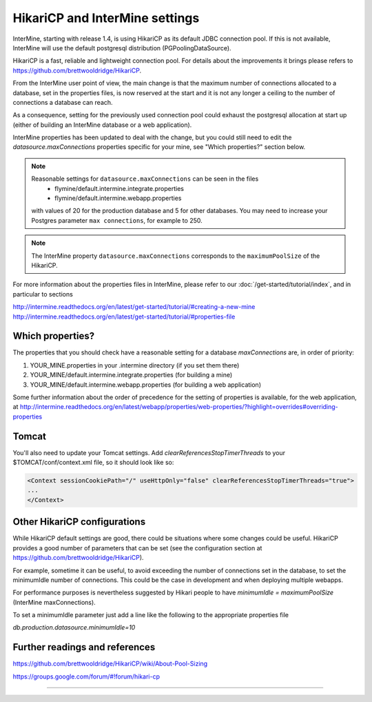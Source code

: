 HikariCP and InterMine settings
================================

InterMine, starting with release 1.4, is using HikariCP as its default JDBC connection pool.
If this is not available, InterMine will use the default postgresql distribution (PGPoolingDataSource).

HikariCP is a fast, reliable and lightweight connection pool. For details about the improvements it brings please refers to https://github.com/brettwooldridge/HikariCP.

From the InterMine user point of view, the main change is that the maximum number of connections allocated to a database, set in the properties files, is now reserved at the start and it is not any longer a ceiling to the number of connections a database can reach.

As a consequence, setting for the previously used connection pool could exhaust the postgresql allocation at start up (either of building an InterMine database or a web application).

InterMine properties has been updated to deal with the change, but you could still need to edit the `datasource.maxConnections` properties specific for your mine, see "Which properties?" section below.

.. note::
 Reasonable settings for ``datasource.maxConnections`` can be seen in the files
  * flymine/default.intermine.integrate.properties
  * flymine/default.intermine.webapp.properties
 with values of 20 for the production database and 5 for other databases.
 You may need to increase your Postgres parameter ``max connections``, for example to 250.

.. note::
 The InterMine property ``datasource.maxConnections`` corresponds to the ``maximumPoolSize`` of the HikariCP.

For more information about the properties files in InterMine, please refer to our :doc:`/get-started/tutorial/index`, and in particular to sections 

http://intermine.readthedocs.org/en/latest/get-started/tutorial/#creating-a-new-mine
http://intermine.readthedocs.org/en/latest/get-started/tutorial/#properties-file

Which properties?
-----------------
The properties that you should check have a reasonable setting for a database `maxConnections` are, in order of priority:

1. YOUR_MINE.properties in your .intermine directory (if you set them there)
2. YOUR_MINE/default.intermine.integrate.properties  (for building a mine)
3. YOUR_MINE/default.intermine.webapp.properties  (for building a web application)


Some further information about the order of precedence for the setting of properties is available, for the web application, at
http://intermine.readthedocs.org/en/latest/webapp/properties/web-properties/?highlight=overrides#overriding-properties

Tomcat
-------

You'll also need to update your Tomcat settings. Add `clearReferencesStopTimerThreads` to your $TOMCAT/conf/context.xml file, so it should look like so:

.. code-block:: xml

 <Context sessionCookiePath="/" useHttpOnly="false" clearReferencesStopTimerThreads="true">
 ...
 </Context>



Other HikariCP configurations
------------------------------

While HikariCP default settings are good, there could be situations where some changes could be useful. HikariCP provides a good number of parameters that can be set (see the configuration section at https://github.com/brettwooldridge/HikariCP).

For example, sometime it can be useful, to avoid exceeding the number of connections set in the database, to set the minimumIdle number of connections.
This could be the case in development and when deploying multiple webapps.

For performance purposes is nevertheless suggested by Hikari people to have 
`minimumIdle = maximumPoolSize` (InterMine maxConnections).

To set a minimumIdle parameter just add a line like the following to the appropriate properties file

`db.production.datasource.minimumIdle=10`


Further readings and references
--------------------------------
https://github.com/brettwooldridge/HikariCP/wiki/About-Pool-Sizing

https://groups.google.com/forum/#!forum/hikari-cp

----------------------

.. index:: tutorial, Hikari, connection pool, database

